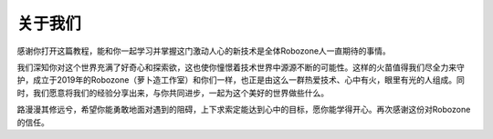 关于我们
========

感谢你打开这篇教程，能和你一起学习并掌握这门激动人心的新技术是全体Robozone人一直期待的事情。
 
我们深知你对这个世界充满了好奇心和探索欲，这也使你憧憬着技术世界中源源不断的可能性。这样的火苗值得我们尽全力来守护，成立于2019年的Robozone（萝卜造工作室）和你们一样，也正是由这么一群热爱技术、心中有火，眼里有光的人组成。同时，我们愿意将我们的经验分享出来，与你共同进步，一起为这个美好的世界做些什么。

路漫漫其修远兮，希望你能勇敢地面对遇到的阻碍，上下求索定能达到心中的目标，愿你能学得开心。再次感谢这份对Robozone的信任。
